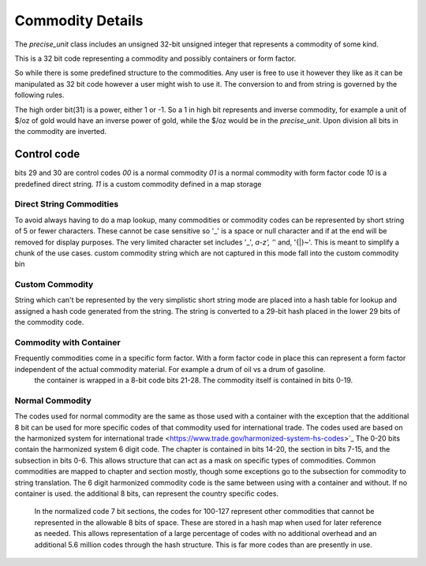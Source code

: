 ==================
Commodity Details
==================

The `precise_unit` class includes an unsigned 32-bit unsigned integer that represents a commodity of some kind.

This is a 32 bit code representing a commodity and possibly containers or form factor.

So while there is some predefined structure to the commodities. Any user is free to use it however they like as it can be manipulated as 32 bit code however a user might wish to use it.  The conversion to and from string is governed by the following rules.

The high order bit(31) is a power, either 1 or -1.  So a 1 in high bit represents and inverse commodity,  for example a unit of $/oz of gold would have an inverse power of gold, while the $/oz would be in the `precise_unit`.  Upon division all bits in the commodity are inverted.  


Control code
----------------

bits 29 and 30 are control codes
`00` is a normal commodity
`01` is a normal commodity with form factor code
`10` is a predefined direct string.
`11` is a custom commodity defined in a map storage

Direct String Commodities
============================
To avoid always having to do a map lookup, many commodities or commodity codes can be represented by short string of 5 or fewer characters.  These cannot be case sensitive so '_' is a space or null character and if at the end will be removed for display purposes.  The very limited character set includes '_', `a-z', '`' and, '{|}~'.  This is meant to simplify a chunk of the use cases.  custom commodity string which are not captured in this mode fall into the custom commodity bin

Custom Commodity
=======================
String which can't be represented by the very simplistic short string mode are placed into a hash table for lookup and assigned a hash code generated from the string.  The string is converted to a 29-bit hash placed in the lower 29 bits of the commodity code.  

Commodity with Container 
=============================
Frequently commodities come in a specific form factor.  With a form factor code in place this can represent a form factor independent of the actual commodity material.  For example a drum of oil vs a drum of gasoline.  
  the container is wrapped in a 8-bit code bits 21-28.  The commodity itself is contained in bits 0-19.  

Normal Commodity 
============================

The codes used for normal commodity are the same as those used with a container with the exception that the additional 8 bit can be used for more specific codes of that commodity used for international trade.  The codes used are based on the harmonized system for international trade <https://www.trade.gov/harmonized-system-hs-codes>`_  The 0-20 bits contain the harmonized system 6 digit code.  The chapter is contained in bits 14-20, the section in bits 7-15, and the subsection in bits 0-6.   This allows structure that can act as a mask on specific types of commodities.  Common commodities are mapped to chapter and section mostly, though some exceptions go to the subsection for commodity to string translation.   The 6 digit harmonized commodity code is the same between using with a container and without.    If no container is used.  the additional 8 bits, can represent the country specific codes.  

  In the normalized code 7 bit sections, the codes for 100-127 represent other commodities that cannot be represented in the allowable 8 bits of space.  These are stored in a hash map when used for later reference as needed.  This allows representation of a large percentage of codes with no additional overhead and an additional 5.6 million codes through the hash structure.  This is far more codes than are presently in use.  